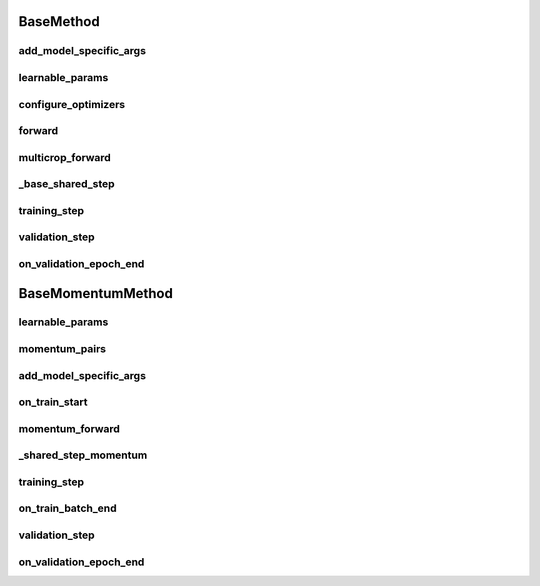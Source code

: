 BaseMethod
==========


.. automethod:: solo.methods.base.BaseMethod.__init__
   :noindex:

add_model_specific_args
~~~~~~~~~~~~~~~~~~~~~~~
.. automethod:: solo.methods.base.BaseMethod.add_model_specific_args
   :noindex:

learnable_params
~~~~~~~~~~~~~~~~
.. autoattribute:: solo.methods.base.BaseMethod.learnable_params
   :noindex:

configure_optimizers
~~~~~~~~~~~~~~~~~~~~
.. automethod:: solo.methods.base.BaseMethod.configure_optimizers
   :noindex:

forward
~~~~~~~
.. automethod:: solo.methods.base.BaseMethod.forward
   :noindex:

multicrop_forward
~~~~~~~~~~~~~~~~~
.. automethod:: solo.methods.base.BaseMethod.multicrop_forward
   :noindex:

_base_shared_step
~~~~~~~~~~~~~~~~~
.. automethod:: solo.methods.base.BaseMethod._base_shared_step
   :noindex:

training_step
~~~~~~~~~~~~~
.. automethod:: solo.methods.base.BaseMethod.training_step
   :noindex:

validation_step
~~~~~~~~~~~~~~~
.. automethod:: solo.methods.base.BaseMethod.validation_step
   :noindex:

on_validation_epoch_end
~~~~~~~~~~~~~~~~~~~~
.. automethod:: solo.methods.base.BaseMethod.on_validation_epoch_end
   :noindex:



BaseMomentumMethod
==================


.. automethod:: solo.methods.base.BaseMomentumMethod.__init__
   :noindex:

learnable_params
~~~~~~~~~~~~~~~~
.. autoattribute:: solo.methods.base.BaseMomentumMethod.learnable_params
   :noindex:

momentum_pairs
~~~~~~~~~~~~~~
.. autoattribute:: solo.methods.base.BaseMomentumMethod.momentum_pairs
   :noindex:

add_model_specific_args
~~~~~~~~~~~~~~~~~~~~~~~
.. automethod:: solo.methods.base.BaseMomentumMethod.add_model_specific_args
   :noindex:

on_train_start
~~~~~~~~~~~~~~
.. automethod:: solo.methods.base.BaseMomentumMethod.on_train_start
   :noindex:

momentum_forward
~~~~~~~~~~~~~~~~~~~~~
.. automethod:: solo.methods.base.BaseMomentumMethod.momentum_forward
   :noindex:

_shared_step_momentum
~~~~~~~~~~~~~~~~~~~~~
.. automethod:: solo.methods.base.BaseMomentumMethod._shared_step_momentum
   :noindex:

training_step
~~~~~~~~~~~~~
.. automethod:: solo.methods.base.BaseMethod.training_step
   :noindex:

on_train_batch_end
~~~~~~~~~~~~~~~~~~
.. automethod:: solo.methods.base.BaseMomentumMethod.on_train_batch_end
   :noindex:

validation_step
~~~~~~~~~~~~~~~
.. automethod:: solo.methods.base.BaseMethod.validation_step
   :noindex:

on_validation_epoch_end
~~~~~~~~~~~~~~~~~~~~
.. automethod:: solo.methods.base.BaseMethod.on_validation_epoch_end
   :noindex:
